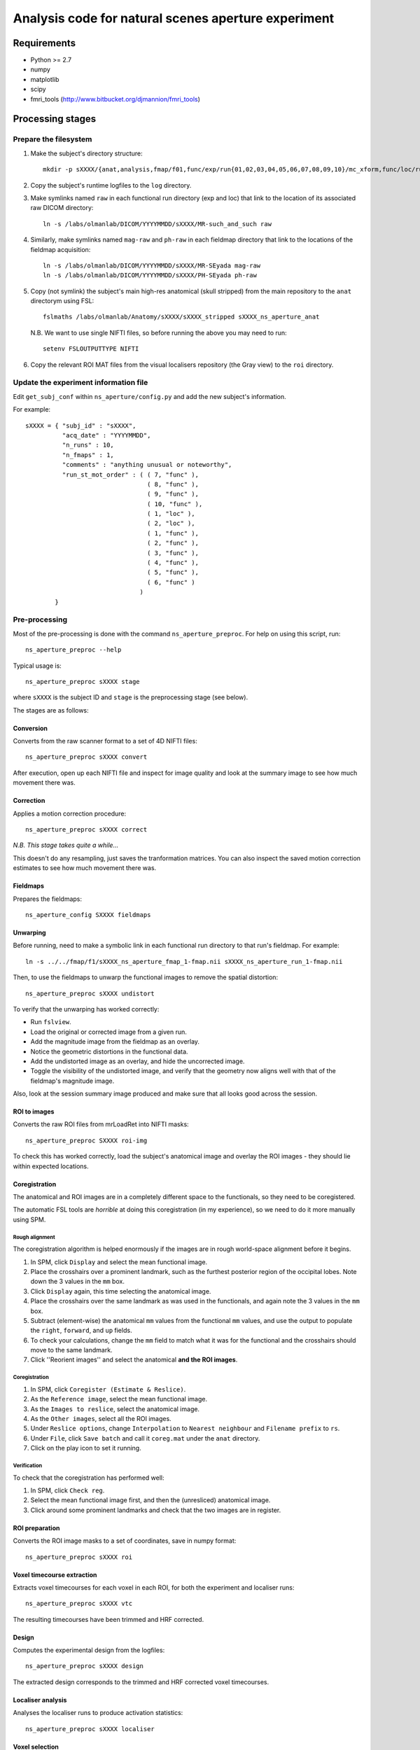 ====================================================
Analysis code for natural scenes aperture experiment
====================================================

Requirements
============

- Python >= 2.7
- numpy
- matplotlib
- scipy
- fmri_tools (`http://www.bitbucket.org/djmannion/fmri_tools <http://www.bitbucket.org/djmannion/fmri_tools/>`_)


Processing stages
=================

Prepare the filesystem
----------------------

1. Make the subject's directory structure::

    mkdir -p sXXXX/{anat,analysis,fmap/f01,func/exp/run{01,02,03,04,05,06,07,08,09,10}/mc_xform,func/loc/run{01,02}/mc_xform,log,roi}

2. Copy the subject's runtime logfiles to the ``log`` directory.

3. Make symlinks named ``raw`` in each functional run directory (exp and loc) that link to the location of its associated raw DICOM directory::

    ln -s /labs/olmanlab/DICOM/YYYYMMDD/sXXXX/MR-such_and_such raw

4. Similarly, make symlinks named ``mag-raw`` and ``ph-raw`` in each fieldmap directory that link to the locations of the fieldmap acquisition::

    ln -s /labs/olmanlab/DICOM/YYYYMMDD/sXXXX/MR-SEyada mag-raw
    ln -s /labs/olmanlab/DICOM/YYYYMMDD/sXXXX/PH-SEyada ph-raw

5. Copy (not symlink) the subject's main high-res anatomical (skull stripped) from the main repository to the ``anat`` directorym using FSL::

    fslmaths /labs/olmanlab/Anatomy/sXXXX/sXXXX_stripped sXXXX_ns_aperture_anat

  N.B. We want to use single NIFTI files, so before running the above you may need to run::

      setenv FSLOUTPUTTYPE NIFTI

6. Copy the relevant ROI MAT files from the visual localisers repository (the Gray view) to the ``roi`` directory.


Update the experiment information file
--------------------------------------

Edit ``get_subj_conf`` within ``ns_aperture/config.py`` and add the new subject's information.

For example::

    sXXXX = { "subj_id" : "sXXXX",
              "acq_date" : "YYYYMMDD",
              "n_runs" : 10,
              "n_fmaps" : 1,
              "comments" : "anything unusual or noteworthy",
              "run_st_mot_order" : ( ( 7, "func" ),
                                     ( 8, "func" ),
                                     ( 9, "func" ),
                                     ( 10, "func" ),
                                     ( 1, "loc" ),
                                     ( 2, "loc" ),
                                     ( 1, "func" ),
                                     ( 2, "func" ),
                                     ( 3, "func" ),
                                     ( 4, "func" ),
                                     ( 5, "func" ),
                                     ( 6, "func" )
                                   )
            }

Pre-processing
--------------

Most of the pre-processing is done with the command ``ns_aperture_preproc``.
For help on using this script, run::

    ns_aperture_preproc --help

Typical usage is::

    ns_aperture_preproc sXXXX stage

where ``sXXXX`` is the subject ID and ``stage`` is the preprocessing stage (see below).

The stages are as follows:


Conversion
~~~~~~~~~~

Converts from the raw scanner format to a set of 4D NIFTI files::

    ns_aperture_preproc sXXXX convert

After execution, open up each NIFTI file and inspect for image quality and look at the summary image to see how much movement there was.


Correction
~~~~~~~~~~

Applies a motion correction procedure::

    ns_aperture_preproc sXXXX correct

*N.B. This stage takes quite a while...*

This doesn't do any resampling, just saves the tranformation matrices. You can also inspect the saved motion correction estimates to see how much movement there was.

Fieldmaps
~~~~~~~~~

Prepares the fieldmaps::

    ns_aperture_config SXXXX fieldmaps

Unwarping
~~~~~~~~~

Before running, need to make a symbolic link in each functional run directory to that run's fieldmap. For example::

    ln -s ../../fmap/f1/sXXXX_ns_aperture_fmap_1-fmap.nii sXXXX_ns_aperture_run_1-fmap.nii

Then, to use the fieldmaps to unwarp the functional images to remove the spatial distortion::

    ns_aperture_preproc sXXXX undistort

To verify that the unwarping has worked correctly:

* Run ``fslview``.
* Load the original or corrected image from a given run.
* Add the magnitude image from the fieldmap as an overlay.
* Notice the geometric distortions in the functional data.
* Add the undistorted image as an overlay, and hide the uncorrected image.
* Toggle the visibility of the undistorted image, and verify that the geometry now aligns well with that of the fieldmap's magnitude image.

Also, look at the session summary image produced and make sure that all looks good across the session.

ROI to images
~~~~~~~~~~~~~

Converts the raw ROI files from mrLoadRet into NIFTI masks::

    ns_aperture_preproc SXXXX roi-img

To check this has worked correctly, load the subject's anatomical image and overlay the ROI images - they should lie within expected locations.

Coregistration
~~~~~~~~~~~~~~

The anatomical and ROI images are in a completely different space to the functionals, so they need to be coregistered.

The automatic FSL tools are *horrible* at doing this coregistration (in my experience), so we need to do it more manually using SPM.

Rough alignment
^^^^^^^^^^^^^^^

The coregistration algorithm is helped enormously if the images are in rough world-space alignment before it begins.

#. In SPM, click ``Display`` and select the mean functional image.
#. Place the crosshairs over a prominent landmark, such as the furthest posterior region of the occipital lobes. Note down the 3 values in the ``mm`` box.
#. Click ``Display`` again, this time selecting the anatomical image.
#. Place the crosshairs over the same landmark as was used in the functionals, and again note the 3 values in the ``mm`` box.
#. Subtract (element-wise) the anatomical ``mm`` values from the functional ``mm`` values, and use the output to populate the ``right``, ``forward``, and ``up`` fields.
#. To check your calculations, change the ``mm`` field to match what it was for the functional and the crosshairs should move to the same landmark.
#. Click ''Reorient images'' and select the anatomical **and the ROI images**.

Coregistration
^^^^^^^^^^^^^^

#. In SPM, click ``Coregister (Estimate & Reslice)``.
#. As the ``Reference image``, select the mean functional image.
#. As the ``Images to reslice``, select the anatomical image.
#. As the ``Other images``, select all the ROI images.
#. Under ``Reslice options``, change ``Interpolation`` to ``Nearest neighbour`` and ``Filename prefix`` to ``rs``.
#. Under ``File``, click ``Save batch`` and call it ``coreg.mat`` under the ``anat`` directory.
#. Click on the play icon to set it running.

Verification
^^^^^^^^^^^^

To check that the coregistration has performed well:

#. In SPM, click ``Check reg``.
#. Select the mean functional image first, and then the (unresliced) anatomical image.
#. Click around some prominent landmarks and check that the two images are in register.

ROI preparation
~~~~~~~~~~~~~~~

Converts the ROI image masks to a set of coordinates, save in numpy format::

    ns_aperture_preproc sXXXX roi

Voxel timecourse extraction
~~~~~~~~~~~~~~~~~~~~~~~~~~~

Extracts voxel timecourses for each voxel in each ROI, for both the experiment and localiser runs::

    ns_aperture_preproc sXXXX vtc

The resulting timecourses have been trimmed and HRF corrected.


Design
~~~~~~

Computes the experimental design from the logfiles::

    ns_aperture_preproc sXXXX design

The extracted design corresponds to the trimmed and HRF corrected voxel timecourses.


Localiser analysis
~~~~~~~~~~~~~~~~~~

Analyses the localiser runs to produce activation statistics::

    ns_aperture_preproc sXXXX localiser


Voxel selection
~~~~~~~~~~~~~~~

Uses the localiser analysis to adjust the ROI coordinates to only include stimulated voxels::

    ns_aperture_preproc sXXXX vox-select


Timecourse averaging and filtering
~~~~~~~~~~~~~~~~~~~~~~~~~~~~~~~~~~

Averages over the voxels in each ROI::

    ns_aperture_preproc sXXXX vtc-avg


Subject-level analysis
----------------------

The subject-level analysis is done with the command ``ns_aperture_subj_analysis``
For help on using this script, run::

    ns_aperture_subj_analysis --help

Typical usage is::

    ns_aperture_subj_analysis sXXXX stage

where ``sXXXX`` is the subject ID and ``stage`` is the preprocessing stage (see below).

The stages are as follows:

Blocks
~~~~~~

Extracts the block responses for each condition and ROI::

    ns_aperture_subj_analysis sXXXX blocks



Analysis datafiles
==================

The pre-processing / analysis pipeline produces the following files:

coords-ROI
  ( 3 axes, n voxels ) array of coordinate locations.

coords_sel-ROI
  ( 3 axes, n(s) voxels ) array of coordinate locations, *after* voxel selection based on the localiser analysis.

vtc-ROI
  ( 128 volumes, 10 runs, n voxels ) array of BOLD signals. These are in scanner units, in a timeseries that has been trimmed and HRF corrected.

vtc_sel-ROI
  ( 128 volumes, 10 runs, n(s) voxels ) array of BOLD signals. As above, but only including selected voxels.

loc_vtc_sel-ROI
  ( 128 volumes, 2 runs, n(s) voxels ) array of BOLD signals. As above, but for the localiser data.

vtc_avg-ROI
  ( 128 volumes, 10 runs ) array of BOLD signals. ROI timecourses averaged across all *selected* voxels, high-pass filtered, and covert to percent signal change.

loc_vtc-ROI
  ( 128 volumes, 2 runs, n voxels ) array of BOLD signals. As above, but for the localiser data.

loc_stat-ROI
  ( n voxels, [ t statistic, p value ] ) array of statistics data. These report the results of a left side stimulation > right side stimulation localiser analysis.

design
  ( 16 blocks, 10 runs, [ i_vol, i_cond ) integer array.
  ``i_vol`` is the volume index for the start of the block in a timecourse that has been trimmed and HRF corrected, and ``i_cond`` is the condition.

loc_design
  ( 16 blocks, 2 runs, [ i_vol, i_cond ] ) integer array.
  As above, but for the localiser data.

block
  ( 160 blocks, [ psc, cond, block in run, run ] ) array. Shows the percent signal change of each block, obtained by averaging all the timepoints corresponding to the block.
